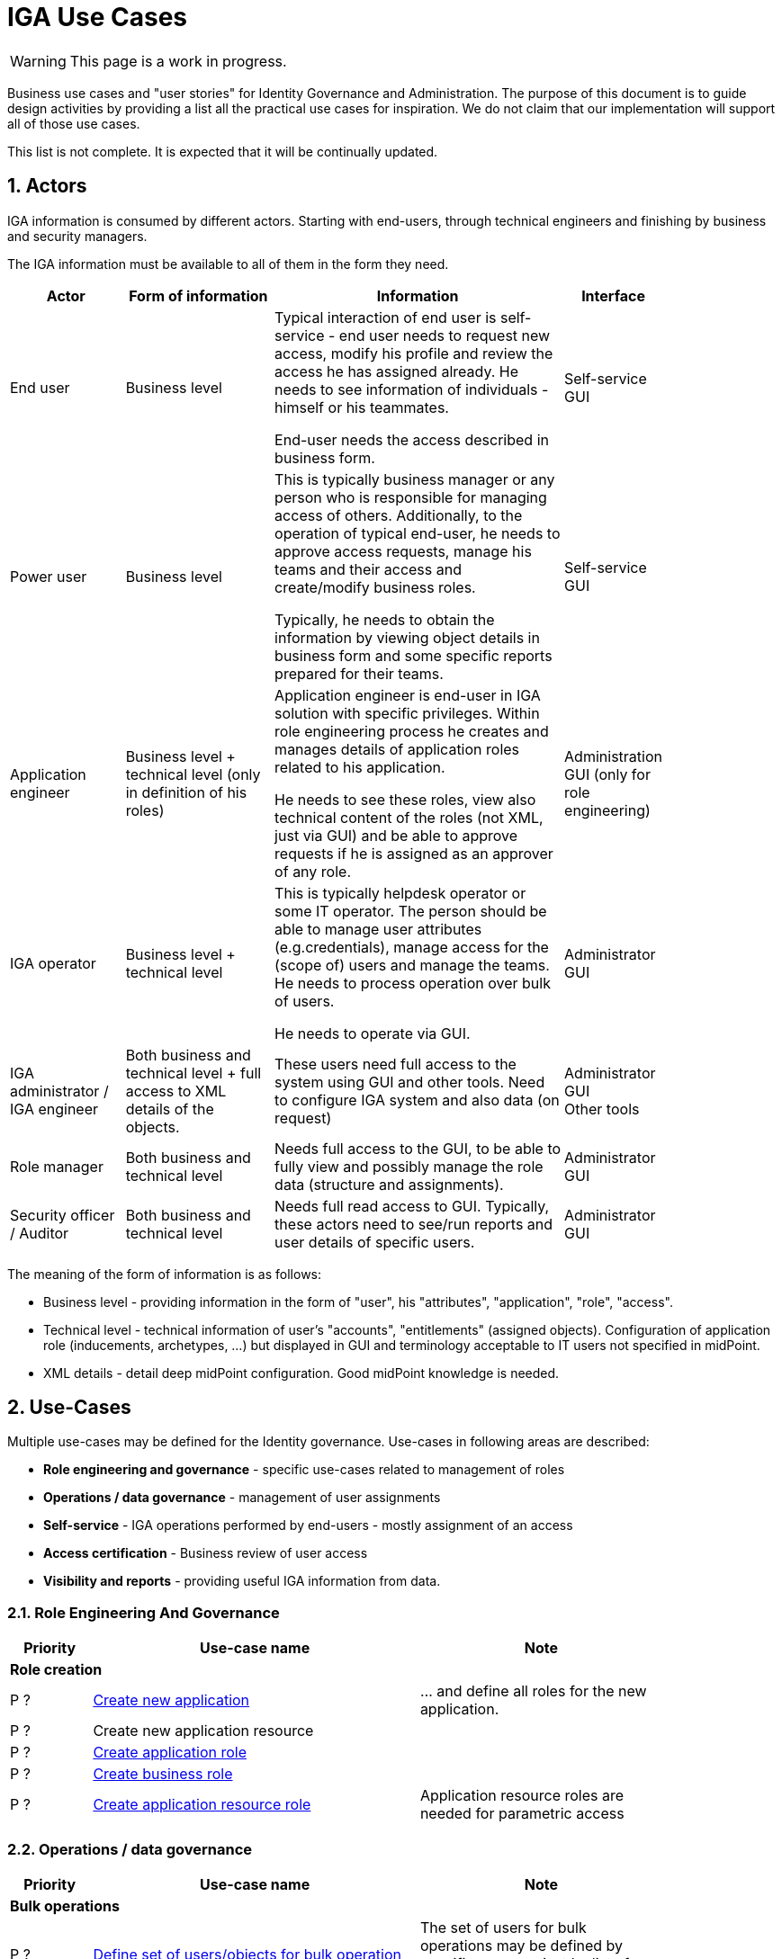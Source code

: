 = IGA Use Cases
:page-nav-title: IGA Use Cases
:page-display-order: 200
:sectnums:
:sectnumlevels: 3

WARNING: This page is a work in progress.

Business use cases and "user stories" for Identity Governance and Administration. The purpose of this document is to guide design activities by providing a list all the practical use cases for inspiration. We do not claim that our implementation will support all of those use cases.

This list is not complete. It is expected that it will be continually updated.

== Actors

IGA information is consumed by different actors. Starting with end-users, through technical engineers and finishing by business and security managers.

The IGA information must be available to all of them in the form they need.

[options="header", cols="15, 20, 40, 8", width=85%]
|===
| Actor
| Form of information
| Information
| Interface

| End user
| Business level
| Typical interaction of end user is self-service - end user needs to request new access, modify his profile and review the access he has assigned already. He needs to see information of individuals - himself or his teammates.

End-user needs the access described in business form.
| Self-service GUI

| Power user
| Business level
| This is typically business manager or any person who is responsible for managing access of others. Additionally, to the operation of typical end-user, he needs to approve access requests, manage his teams and their access and create/modify business roles.

Typically, he needs to obtain the information by viewing object details in business form and some specific reports prepared for their teams.
| Self-service GUI

| Application engineer
| Business level + technical level (only in definition of his roles)
| Application engineer is end-user in IGA solution with specific privileges. Within role engineering process he creates and manages details of application roles related to his application.

He needs to see these roles, view also technical content of the roles (not XML, just via GUI) and be able to approve requests if he is assigned as an approver of any role.
| Administration GUI (only for role engineering)

| IGA operator
| Business level + technical level
| This is typically helpdesk operator or some IT operator. The person should be able to manage user attributes (e.g.credentials), manage access for the (scope of) users and manage the teams. He needs to process operation over bulk of users.

He needs to operate via GUI.
| Administrator GUI

| IGA administrator / +
IGA engineer
| Both business and technical level + full access to XML details of the objects.
| These users need full access to the system using GUI and other tools. Need to configure IGA system and also data (on request)
| Administrator GUI +
Other tools

| Role manager
| Both business and technical level
| Needs full access to the GUI, to be able to fully view and possibly manage the role data (structure and assignments).
| Administrator GUI

| Security officer / Auditor
| Both business and technical level
| Needs full read access to GUI. Typically, these actors need to see/run reports and user details of specific users.
| Administrator GUI
|===

The meaning of the form of information is as follows:

* Business level - providing information in the form of "user", his "attributes", "application", "role", "access".
* Technical level - technical information of user's "accounts", "entitlements" (assigned objects). Configuration of application role (inducements, archetypes, ...) but displayed in GUI and terminology acceptable to IT users not specified in midPoint.
* XML details - detail deep midPoint configuration. Good midPoint knowledge is needed.

== Use-Cases

Multiple use-cases may be defined for the Identity governance.
Use-cases in following areas are described:

* *Role engineering and governance* - specific use-cases related to management of roles
* *Operations / data governance* - management of user assignments
* *Self-service* - IGA operations performed by end-users - mostly assignment of an access
* *Access certification* - Business review of user access
* *Visibility and reports* - providing useful IGA information from data.

=== Role Engineering And Governance

[options="header", cols="5, 20, 15", width=85%]
|===
|Priority| Use-case name | Note
3+|*Role creation*
| P ? | xref:role-eng-uc.adoc#_create_new_application[Create new application] | ... and define all roles for the new application.
| P ? | Create new application resource |
| P ? | xref:role-eng-uc.adoc#_create_application_role[Create application role]|
| P ? | xref:role-eng-uc.adoc#_create_business_role[Create business role] |
| P ? | xref:role-eng-uc.adoc#_create_application_resource_role[Create application resource role] | Application resource roles are needed for parametric access
|===

////
3+|*Role modification*
| P ? | Modify business attributes of application role  |
| P ? | Modify provisioning configuration of application role | When provisioning configuration is updated, then recompute of the role members is needed.
| P ? | Modify content of business role |

3+|*Role decommissioning*
| P ? | Decommission role |
| P ? | Decommission application |

3+|*Other*
| Optional | Define approval policy | Good to have this in UI, but we can start without this.
| Optional | Define auto-assignment rule for specified role | Good to have this in UI, but we can start without this.
| Optional | Update/remove role auto-assignment | Good to have this in UI, but we can start without this.
////


=== Operations / data governance

[options="header", cols="5, 20, 15", width=85%]
|===
|Priority| Use-case name | Note
3+|*Bulk operations*
| P ? | xref:operations-uc.adoc#_define_set_of_usersobjects_for_bulk_operation[Define set of users/objects for bulk operation] | The set of users for bulk operations may be defined by specific query, or just by list of users.
|===

////

| P ? | Bypass role engineering process | Create / modify / delete roles without approval | Prepared
| P ? | Bypass access request process  | Create / modify / delete role assignments without approval | To prepare
| P ? | Recompute the role assignments | E.g. when some updates in the roles was performed | To prepare
| P ? | Troubleshoot the recompute operation | | To prepare
| P ?
| xref:operations-uc.adoc#_approvereject_request_on_behalf[Approve/Reject request on behalf]
| E.g. IGA operator/Role manager in special situations. +
The use-case is already implemented (see details).
| Implemented
////


=== Self-service

Following iga use-cases should be implemented

[options="header", cols="5, 20, 15", width=85%]
|===
|Priority| Use-case name | Note
//3+|*Access management*
| P ? | xref:self-service-uc.adoc#_request_access_to_application_resource[Request access to application resource] | Request of application resource role
|===

////
NOTE: This is left for review.

In this section we described only self-service use cases that relates mostly to access visibility and management.

[options="header", cols="5, 15, 20, 10", width=85%]
|===
|Priority| Use-case name | Note | Preparation status
4+|*Access management*
| P 1 | Request new access for myself / for somebody else | | To prepare
| P 1 | Update parameters of the access | E.g. the validity period | To prepare
| P 1 | Remove access for myself / for somebody else | | To prepare

4+|*Data visibility*
| P ? | What is my access ? | | To prepare
| P ? | Do I have access to the application "A"? Why? | Identify role that is providing me access to the application. | To prepare
| P ? | What role should I request to get access to the application "A"? | | To prepare
| P ? | Review all my request | | To prepare
| P ? | Review all requests for me | | To prepare
| P ? | Review all my approvals | | To prepare
| P ? | View approval history of the request | How did I get this access ? | To prepare
| P ? | View actual state of the request | Why is the request not approved yet ? | To prepare

4+|*Approvals*
| P ? | Approve/Reject the request | | To prepare
| P ? | Approve/Reject multiple requests at once | | To prepare
| P ? | Automatic approval if requestor is the same as approver | | To prepare
| P ? | Transfer all approvals to deputy |When I'm on leave, my deputy should obtain all approval cases | To prepare

4+|*End user operations*
| P ? | Setting somebody as deputy | | To prepare
| P ? | Which role is providing access to the specified application (direct / indirect) ? |  NOTE: this is special case of UC Hierarchy of roles 1 - just for one role. | To prepare
| P ? | What access is this role providing ? | NOTE: this is special case of UC Hierarchy of roles 2 - just for one role. | To prepare
| P ? | What everything is this role doing ? | | To prepare
|===
////

=== Access Certifications

[options="header", cols="5, 20, 15", width=85%]
|===
|Priority| Use-case name | Note
| P ? | xref:access-cert-uc.adoc#_all_user_assignments_should_be_displayed_in_certification[All user assignments should be displayed in certification.] | Also in business terminology - "access to application".
|===


=== Visibility and reports

The IGA system should provide useful IGA information from the data. In the form that is readable by the users - in the "language" they speak and can easily understand.

We can expect that the users such as helpdesk operators, auditors, security officers, or application engineers that use midPoint roles for managing access to their applications may have knowledge about identity management, provisioning, roles or technology infrastructure, but specific midpoint terminology may confuse them.

[options="header", cols="5, 20, 15", width=85%]
|===
|Priority| Use-case name | Note
3+|*Reporting technology*
| P ? | xref:visibility-uc.adoc#_analyze_reports_in_database[Analyze reports in database] | Exporting reports into database.
| P ? | xref:visibility-uc.adoc#_scheduled_reports[Scheduled reports] |
| P ? | xref:visibility-uc.adoc#_option_to_run_sql_in_reports[Option to run SQL in reports] | Increase performance of reports

3+|*Visibility of single objects*
| P ? | xref:visibility-uc.adoc#_role_content_in_business_readable_form[Role content - in business readable form] |
| P ? | xref:visibility-uc.adoc#_users_history_in_business_readable_form[User's history - in business readable form] |
| P ? | xref:visibility-uc.adoc#_what_is_the_access_of_the_user[What is the access of the user ?] |
| P ? | xref:visibility-uc.adoc#_who_has_access_to_the_application_and_why[Who has access to the application and why ?] |
| P ? | xref:visibility-uc.adoc#_where_is_this_role_included[Where is this role included ?] |

3+|*Big picture over assignments*
| P ? | xref:visibility-uc.adoc#_who_has_access_where_and_why[Who has access where and why ?] | Main IGA report / assignments report
| P ? | xref:visibility-uc.adoc#_who_are_the_high_risk_privileged_users[Who are the high risk / privileged users ?] |
| P ? | xref:visibility-uc.adoc#_compare_roles_orgs[Compare roles / orgs] |

3+|*Big picture over roles*
| P ? | xref:visibility-uc.adoc#_role_identification_in_each_line_of_the_report[Role identification in each line of the report] |
| P ? | xref:visibility-uc.adoc#_hierarchy_of_roles__the_role_model[Hierarchy of roles - the role model] | Hierarchy based on inducements
| P ? | xref:visibility-uc.adoc#_roles_in_organization_units[Roles in organization units] | Role assignments rules
| P ? | xref:visibility-uc.adoc#_what_accounts_are_created_by_roles_what_entitlements_are_managed_by_roles[What accounts are created by the roles? / What entitlements are managed by roles?] |
| P ? | xref:visibility-uc.adoc#_identification_of_loops_in_role_structure[Identification of loops in role structure] | Report

3+|*Other big picture views and reports*
| P ? | xref:visibility-uc.adoc#_comparison_of_role_assignments[Comparison of role assignments (what should be) and actual representation on managed objects (what is)] |
| P ? | xref:visibility-uc.adoc#_what_objects_we_are_not_managing_on_the_particular_resource[What objects we are (not) managing on the particular resource] |
|===


////
4+|*Process monitoring reports*
| Optional | Monitor the role engineering process | | To prepare
| Optional | Monitor the access request process | | To prepare
| Optional | Monitor the access certification process | | To prepare
|===
////